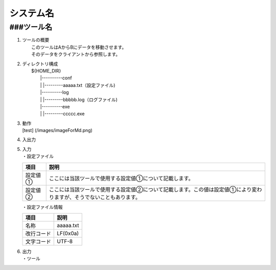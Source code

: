 システム名
==========

###ツール名
-----------

1. | ツールの概要
   |     このツールはAからBにデータを移動させます。
   |     そのデータをクライアントから参照します。

2. | ディレクトリ構成
   |         ${HOME\_DIR}
   |             \|----------conf
   |             \|            \|---------aaaaa.txt（設定ファイル)
   |             \|----------log
   |             \|            \|---------bbbbb.log（ログファイル)
   |             \|----------exe
   |             \|            \|---------ccccc.exe

3. | 動作
   | [test] (/images/imageForMd.png)

4. 入出力
5. | 入力
   | ・設定ファイル

   +-----------+------------------------------------------------------------------------------------------------------------------------+
   | 項目      | 説明                                                                                                                   |
   +===========+========================================================================================================================+
   | 設定値①   | ここには当該ツールで使用する設定値①について記載します。                                                                |
   +-----------+------------------------------------------------------------------------------------------------------------------------+
   | 設定値②   | ここには当該ツールで使用する設定値②について記載します。この値は設定値①により変わりますが、そうでないこともあります。   |
   +-----------+------------------------------------------------------------------------------------------------------------------------+

   ・設定ファイル情報

   +--------------+-------------+
   | 項目         | 説明        |
   +==============+=============+
   | 名称         | aaaaa.txt   |
   +--------------+-------------+
   | 改行コード   | LF(0x0a)    |
   +--------------+-------------+
   | 文字コード   | UTF-8       |
   +--------------+-------------+

6. | 出力
   | ・ツール

   +--------+------------+----------------------------------+
   | 項目   | 説明       |
   +========+============+==================================+
   | 1      | タイトル   | 「ツール」                       |
   +--------+------------+----------------------------------+
   | 2      | 出力⑩      | 「あああああああああああああ」   |
   +--------+------------+----------------------------------+


